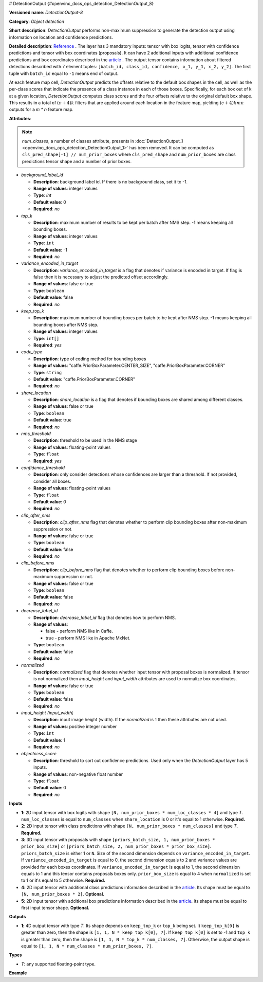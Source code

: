 # DetectionOutput {#openvino_docs_ops_detection_DetectionOutput_8}


.. meta::
  :description: Learn about DetectionOutput-8 - an object detection operation, which 
                can be performed on three mandatory and two additional tensors in OpenVINO.

**Versioned name**: *DetectionOutput-8*

**Category**: *Object detection*

**Short description**: *DetectionOutput* performs non-maximum suppression to generate the detection output using information on location and 
confidence predictions.

**Detailed description**: `Reference <https://arxiv.org/pdf/1512.02325.pdf>`__ . The layer has 3 mandatory inputs: tensor with box logits, tensor with confidence predictions and tensor with box coordinates (proposals). It can have 2 additional inputs with additional confidence predictions and box coordinates described in the `article <https://arxiv.org/pdf/1711.06897.pdf>`__ . The output tensor contains information about filtered detections described with 7 element tuples: ``[batch_id, class_id, confidence, x_1, y_1, x_2, y_2]``. The first tuple with ``batch_id`` equal to ``-1`` means end of output.

At each feature map cell, *DetectionOutput* predicts the offsets relative to the default box shapes in the cell, as well as the per-class scores that indicate the presence of a class instance in each of those boxes. Specifically, for each box out of k at a given location, *DetectionOutput* computes class scores and the four offsets relative to the original default box shape. This results in a total of :math:`(c + 4)k` filters that are applied around each location in the feature map, yielding :math:`(c + 4)kmn` outputs for a *m \* n* feature map.

**Attributes**:

.. note::
   
   *num_classes*, a number of classes attribute, presents in :doc:`DetectionOutput_1 <openvino_docs_ops_detection_DetectionOutput_1>` has been removed. It can be computed as ``cls_pred_shape[-1] // num_prior_boxes`` where ``cls_pred_shape`` and ``num_prior_boxes`` are class predictions tensor shape and a number of prior boxes.

* *background_label_id*

  * **Description**: background label id. If there is no background class, set it to -1.
  * **Range of values**: integer values
  * **Type**: `int`
  * **Default value**: 0
  * **Required**: *no*

* *top_k*

  * **Description**: maximum number of results to be kept per batch after NMS step. -1 means keeping all bounding boxes.
  * **Range of values**: integer values
  * **Type**: ``int``
  * **Default value**: -1
  * **Required**: *no*

* *variance_encoded_in_target*

  * **Description**: *variance_encoded_in_target* is a flag that denotes if variance is encoded in target. If flag is false then it is necessary to adjust the predicted offset accordingly.
  * **Range of values**: false or true
  * **Type**: ``boolean``
  * **Default value**: false
  * **Required**: *no*

* *keep_top_k*

  * **Description**: maximum number of bounding boxes per batch to be kept after NMS step. -1 means keeping all bounding boxes after NMS step.
  * **Range of values**: integer values
  * **Type**: ``int[]``
  * **Required**: *yes*

* *code_type*

  * **Description**: type of coding method for bounding boxes
  * **Range of values**: "caffe.PriorBoxParameter.CENTER_SIZE", "caffe.PriorBoxParameter.CORNER"
  * **Type**: ``string``
  * **Default value**: "caffe.PriorBoxParameter.CORNER"
  * **Required**: *no*

* *share_location*

  * **Description**: *share_location* is a flag that denotes if bounding boxes are shared among different classes.
  * **Range of values**: false or true
  * **Type**: ``boolean``
  * **Default value**: true
  * **Required**: *no*

* *nms_threshold*

  * **Description**: threshold to be used in the NMS stage
  * **Range of values**: floating-point values
  * **Type**: ``float``
  * **Required**: *yes*

* *confidence_threshold*

  * **Description**: only consider detections whose confidences are larger than a threshold. If not provided, consider all boxes.
  * **Range of values**: floating-point values
  * **Type**: ``float``
  * **Default value**: 0
  * **Required**: *no*

* *clip_after_nms*

  * **Description**: *clip_after_nms* flag that denotes whether to perform clip bounding boxes after non-maximum suppression or not.
  * **Range of values**: false or true
  * **Type**: ``boolean``
  * **Default value**: false
  * **Required**: *no*

* *clip_before_nms*

  * **Description**: *clip_before_nms* flag that denotes whether to perform clip bounding boxes before non-maximum suppression or not.
  * **Range of values**: false or true
  * **Type**: ``boolean``
  * **Default value**: false
  * **Required**: *no*

* *decrease_label_id*

  * **Description**: *decrease_label_id* flag that denotes how to perform NMS.
  * **Range of values**:
    
    * false - perform NMS like in Caffe.
    * true - perform NMS like in Apache MxNet.
  * **Type**: ``boolean``
  * **Default value**: false
  * **Required**: *no*

* *normalized*

  * **Description**: *normalized* flag that denotes whether input tensor with proposal boxes is normalized. If tensor is not normalized then *input_height* and *input_width* attributes are used to normalize box coordinates.
  * **Range of values**: false or true
  * **Type**: ``boolean``
  * **Default value**: false
  * **Required**: *no*

* *input_height (input_width)*

  * **Description**: input image height (width). If the *normalized* is 1 then these attributes are not used.
  * **Range of values**: positive integer number
  * **Type**: ``int``
  * **Default value**: 1
  * **Required**: *no*

* *objectness_score*

  * **Description**: threshold to sort out confidence predictions. Used only when the *DetectionOutput* layer has 5 inputs.
  * **Range of values**: non-negative float number
  * **Type**: ``float``
  * **Default value**: 0
  * **Required**: *no*

**Inputs**

* **1**: 2D input tensor with box logits with shape ``[N, num_prior_boxes * num_loc_classes * 4]`` and type *T*. ``num_loc_classes`` is equal to ``num_classes`` when ``share_location`` is 0 or it's equal to 1 otherwise. **Required.**
* **2**: 2D input tensor with class predictions with shape ``[N, num_prior_boxes * num_classes]`` and type *T*. **Required.**
* **3**: 3D input tensor with proposals with shape ``[priors_batch_size, 1, num_prior_boxes * prior_box_size]`` or ``[priors_batch_size, 2, num_prior_boxes * prior_box_size]``. ``priors_batch_size`` is either 1 or ``N``. Size of the second dimension depends on ``variance_encoded_in_target``. If ``variance_encoded_in_target`` is equal to 0, the second dimension equals to 2 and variance values are provided for each boxes coordinates. If ``variance_encoded_in_target`` is equal to 1, the second dimension equals to 1 and this tensor contains proposals boxes only. ``prior_box_size`` is equal to 4 when ``normalized`` is set to 1 or it's equal to 5 otherwise. **Required.**
* **4**: 2D input tensor with additional class predictions information described in the `article <https://arxiv.org/pdf/1711.06897.pdf>`__. Its shape must be equal to ``[N, num_prior_boxes * 2]``. **Optional.**
* **5**: 2D input tensor with additional box predictions information described in the `article <https://arxiv.org/pdf/1711.06897.pdf>`__. Its shape must be equal to first input tensor shape. **Optional.**

**Outputs**

* **1**: 4D output tensor with type *T*. Its shape depends on ``keep_top_k`` or ``top_k`` being set. It ``keep_top_k[0]`` is greater than zero, then the shape is ``[1, 1, N * keep_top_k[0], 7]``. If ``keep_top_k[0]`` is set to -1 and ``top_k`` is greater than zero, then the shape is ``[1, 1, N * top_k * num_classes, 7]``. Otherwise, the output shape is equal to ``[1, 1, N * num_classes * num_prior_boxes, 7]``.

**Types**

* *T*: any supported floating-point type.

**Example**

.. code-block:: xml
   :force:
   
   <layer ... type="DetectionOutput" version="opset8">
       <data background_label_id="1" code_type="caffe.PriorBoxParameter.CENTER_SIZE" confidence_threshold="0.019999999552965164" input_height="1" input_width="1" keep_top_k="200" nms_threshold="0.44999998807907104" normalized="true" share_location="true" top_k="200" variance_encoded_in_target="false" clip_after_nms="false" clip_before_nms="false" objectness_score="0" decrease_label_id="false"/>
       <input>
           <port id="0">
               <dim>1</dim>
               <dim>5376</dim>
           </port>
           <port id="1">
               <dim>1</dim>
               <dim>2688</dim>
           </port>
           <port id="2">
               <dim>1</dim>
               <dim>2</dim>
               <dim>5376</dim>
           </port>
       </input>
       <output>
           <port id="3" precision="FP32">
               <dim>1</dim>
               <dim>1</dim>
               <dim>200</dim>
               <dim>7</dim>
           </port>
       </output>
   </layer>


